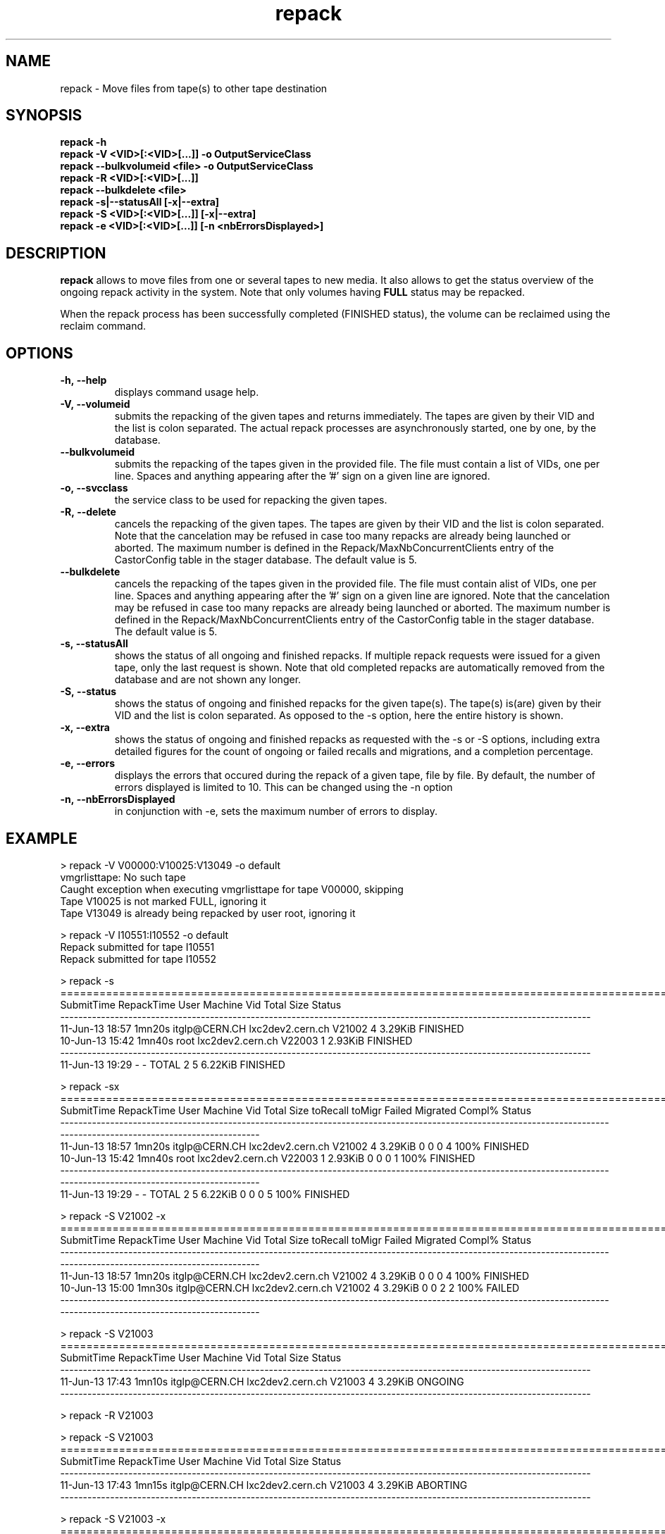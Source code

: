 .\" ******************************************************************************
.\"                      repack
.\"
.\" This file is part of the Castor project.
.\" See http://castor.web.cern.ch/castor
.\"
.\" Copyright (C) 2003  CERN
.\" This program is free software; you can redistribute it and/or
.\" modify it under the terms of the GNU General Public License
.\" as published by the Free Software Foundation; either version 2
.\" of the License, or (at your option) any later version.
.\" This program is distributed in the hope that it will be useful,
.\" but WITHOUT ANY WARRANTY; without even the implied warranty of
.\" MERCHANTABILITY or FITNESS FOR A PARTICULAR PURPOSE.  See the
.\" GNU General Public License for more details.
.\" You should have received a copy of the GNU General Public License
.\" along with this program; if not, write to the Free Software
.\" Foundation, Inc., 59 Temple Place - Suite 330, Boston, MA 02111-1307, USA.
.\"
.\" man page for the repack command.
.\"
.\" @author Castor Dev team, castor-dev@cern.ch
.\" *****************************************************************************/
.TH repack "8castor" "July, 2011" CASTOR "Moves data away from a tape"
.SH NAME
repack \- Move files from tape(s) to other tape destination
.SH SYNOPSIS
.B repack
.BI -h
.br
.B repack
.BI \-V\ <VID>[:<VID>[...]]\ \-o\ OutputServiceClass
.br
.B repack
.BI \-\-bulkvolumeid\ <file>\ \-o\ OutputServiceClass
.br
.B repack
.BI \-R\ <VID>[:<VID>[...]]
.br
.B repack
.BI \-\-bulkdelete\ <file>
.br
.B repack
.BI \-s|--statusAll\ [-x|--extra]
.br
.B repack
.BI \-S\ <VID>[:<VID>[...]]\ [-x|--extra]
.br
.B repack
.BI \-e\ <VID>[:<VID>[...]]\ [\-n\ <nbErrorsDisplayed>]
.br

.SH DESCRIPTION
.B repack
allows to move files from one or several tapes to new media.
It also allows to get the status overview of the ongoing repack activity in the system.
Note that only volumes having
.B FULL
status may be repacked.

When the repack process has been successfully completed (FINISHED status), the volume can be
reclaimed using the reclaim command.

.SH OPTIONS

.TP
.BI \-h,\ \-\-help
displays command usage help.
.TP
.BI \-V,\ \-\-volumeid
submits the repacking of the given tapes and returns immediately. The tapes are given by their VID
and the list is colon separated. The actual repack processes are asynchronously started, one by one,
by the database.
.TP
.BI \-\-bulkvolumeid
submits the repacking of the tapes given in the provided file. The file must contain a list of VIDs,
one per line. Spaces and anything appearing after the '#' sign on a given line are ignored.
.TP
.BI \-o,\ \-\-svcclass
the service class to be used for repacking the given tapes.
.TP
.BI \-R,\ \-\-delete
cancels the repacking of the given tapes. The tapes are given by their VID and the list is colon separated.
Note that the cancelation may be refused in case too many repacks are already being launched or aborted.
The maximum number is defined in the Repack/MaxNbConcurrentClients entry of the CastorConfig table
in the stager database. The default value is 5.
.TP
.BI \-\-bulkdelete
cancels the repacking of the tapes given in the provided file. The file must contain alist of VIDs,
one per line. Spaces and anything appearing after the '#' sign on a given line are ignored.
Note that the cancelation may be refused in case too many repacks are already being launched or aborted.
The maximum number is defined in the Repack/MaxNbConcurrentClients entry of the CastorConfig table
in the stager database. The default value is 5.
.TP
.BI \-s,\ \-\-statusAll
shows the status of all ongoing and finished repacks. If multiple repack requests were issued for a given
tape, only the last request is shown. Note that old completed repacks are automatically removed
from the database and are not shown any longer.
.TP
.BI \-S,\ \-\-status
shows the status of ongoing and finished repacks for the given tape(s). The tape(s) is(are) given by their
VID and the list is colon separated. As opposed to the \-s option, here the entire history is shown.
.TP
.BI \-x,\ \-\-extra
shows the status of ongoing and finished repacks as requested with the -s or -S options, including extra
detailed figures for the count of ongoing or failed recalls and migrations, and a completion percentage.
.TP
.BI \-e,\ \-\-errors
displays the errors that occured during the repack of a given tape, file by file. By default, the number of
errors displayed is limited to 10. This can be changed using the \-n option
.TP
.BI \-n,\ \-\-nbErrorsDisplayed
in conjunction with \-e, sets the maximum number of errors to display.

.SH EXAMPLE
.nf
.ft CW
> repack -V V00000:V10025:V13049 -o default
vmgrlisttape: No such tape
Caught exception when executing vmgrlisttape for tape V00000, skipping
Tape V10025 is not marked FULL, ignoring it
Tape V13049 is already being repacked by user root, ignoring it

> repack -V I10551:I10552 -o default
Repack submitted for tape I10551
Repack submitted for tape I10552

> repack -s
=====================================================================================================================
SubmitTime        RepackTime             User                      Machine      Vid      Total        Size     Status
---------------------------------------------------------------------------------------------------------------------
11-Jun-13 18:57       1mn20s    itglp@CERN.CH             lxc2dev2.cern.ch   V21002          4     3.29KiB   FINISHED
10-Jun-13 15:42       1mn40s             root             lxc2dev2.cern.ch   V22003          1     2.93KiB   FINISHED
---------------------------------------------------------------------------------------------------------------------
11-Jun-13 19:29            -                -                        TOTAL        2          5     6.22KiB   FINISHED

> repack -sx
=====================================================================================================================================================================
SubmitTime        RepackTime             User                      Machine      Vid      Total        Size  toRecall    toMigr    Failed  Migrated  Compl%     Status
---------------------------------------------------------------------------------------------------------------------------------------------------------------------
11-Jun-13 18:57       1mn20s    itglp@CERN.CH             lxc2dev2.cern.ch   V21002          4     3.29KiB         0         0         0         4    100%   FINISHED
10-Jun-13 15:42       1mn40s             root             lxc2dev2.cern.ch   V22003          1     2.93KiB         0         0         0         1    100%   FINISHED
---------------------------------------------------------------------------------------------------------------------------------------------------------------------
11-Jun-13 19:29            -                -                        TOTAL        2          5     6.22KiB         0         0         0         5    100%   FINISHED

> repack -S V21002 -x
=====================================================================================================================================================================
SubmitTime        RepackTime             User                      Machine      Vid      Total        Size  toRecall    toMigr    Failed  Migrated  Compl%     Status
---------------------------------------------------------------------------------------------------------------------------------------------------------------------
11-Jun-13 18:57       1mn20s    itglp@CERN.CH             lxc2dev2.cern.ch   V21002          4     3.29KiB         0         0         0         4    100%   FINISHED
10-Jun-13 15:00       1mn30s    itglp@CERN.CH             lxc2dev2.cern.ch   V21002          4     3.29KiB         0         0         2         2    100%     FAILED
---------------------------------------------------------------------------------------------------------------------------------------------------------------------

> repack -S V21003
=====================================================================================================================
SubmitTime        RepackTime             User                      Machine      Vid      Total        Size     Status
---------------------------------------------------------------------------------------------------------------------
11-Jun-13 17:43       1mn10s    itglp@CERN.CH             lxc2dev2.cern.ch   V21003          4     3.29KiB    ONGOING
---------------------------------------------------------------------------------------------------------------------

> repack -R V21003

> repack -S V21003
=====================================================================================================================
SubmitTime        RepackTime             User                      Machine      Vid      Total        Size     Status
---------------------------------------------------------------------------------------------------------------------
11-Jun-13 17:43       1mn15s    itglp@CERN.CH             lxc2dev2.cern.ch   V21003          4     3.29KiB   ABORTING
---------------------------------------------------------------------------------------------------------------------

> repack -S V21003 -x
=====================================================================================================================================================================
SubmitTime        RepackTime             User                      Machine      Vid      Total        Size  toRecall    toMigr    Failed  Migrated  Compl%     Status
---------------------------------------------------------------------------------------------------------------------------------------------------------------------
11-Jun-13 17:43       1mn20s    itglp@CERN.CH             lxc2dev2.cern.ch   V21003          4     3.29KiB         0         0         1         3    100%    ABORTED
---------------------------------------------------------------------------------------------------------------------------------------------------------------------

> repack -e I10551

     *** Tape  I10551  ***

--------------------------------------------------------------------------------------------
Fileid         CopyNo         ErrorCode      ErrorMessage
--------------------------------------------------------------------------------------------
5000157562     n/a            1701           Aborted explicitely
5000157580     n/a            1701           Aborted explicitely
5000156311     n/a            1701           Aborted explicitely
5000157587     n/a            1701           Aborted explicitely
5000157605     n/a            1701           Aborted explicitely
5000157611     n/a            1701           Aborted explicitely
5000157625     n/a            1701           Aborted explicitely
5000157632     n/a            1701           Aborted explicitely
5000157638     n/a            1701           Aborted explicitely
5000157640     n/a            1701           Aborted explicitely

Output restricted to 10 errors. There are more errors for this tape

> repack -e I10551 -n 2

     *** Tape  I10551  ***

--------------------------------------------------------------------------------------------
Fileid         CopyNo         ErrorCode      ErrorMessage
--------------------------------------------------------------------------------------------
5000157562     n/a            1701           Aborted explicitely
5000157580     n/a            1701           Aborted explicitely

Output restricted to 2 errors. There are more errors for this tape

.SH NOTES
This command requires database client access to the stager catalogue.
Configuration for the database access is taken from castor.conf.

.SH AUTHOR
\fBCASTOR\fP Team <castor.support@cern.ch
